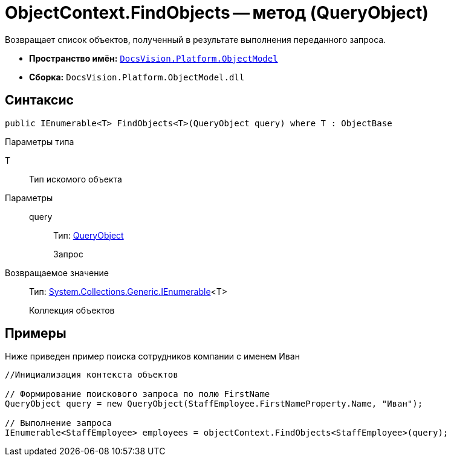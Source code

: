= ObjectContext.FindObjects -- метод (QueryObject)

Возвращает список объектов, полученный в результате выполнения переданного запроса.

* *Пространство имён:* `xref:api/DocsVision/Platform/ObjectModel/ObjectModel_NS.adoc[DocsVision.Platform.ObjectModel]`
* *Сборка:* `DocsVision.Platform.ObjectModel.dll`

== Синтаксис

[source,csharp]
----
public IEnumerable<T> FindObjects<T>(QueryObject query) where T : ObjectBase
----

Параметры типа

T::
Тип искомого объекта

Параметры::
query:::
Тип: xref:api/DocsVision/Platform/ObjectModel/Search/QueryObject_CL.adoc[QueryObject]
+
Запрос

Возвращаемое значение::
Тип: http://msdn.microsoft.com/ru-ru/library/9eekhta0.aspx[System.Collections.Generic.IEnumerable]<T>
+
Коллекция объектов

== Примеры

Ниже приведен пример поиска сотрудников компании с именем Иван

[source,csharp]
----
//Инициализация контекста объектов

// Формирование поискового запроса по полю FirstName
QueryObject query = new QueryObject(StaffEmployee.FirstNameProperty.Name, "Иван");

// Выполнение запроса
IEnumerable<StaffEmployee> employees = objectContext.FindObjects<StaffEmployee>(query);
----
